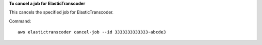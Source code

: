 **To cancel a job for ElasticTranscoder**

This cancels the specified job for ElasticTranscoder.

Command::

  aws elastictranscoder cancel-job --id 3333333333333-abcde3

